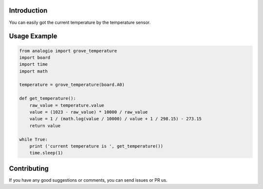Introduction
============

You can easily got the current temperature by the temperature sensor.

Usage Example
=============

.. code-block:: python

	from analogio import grove_temperature
	import board
	import time
	import math

	temperature = grove_temperature(board.A0)

	def get_temperature():
	    raw_value = temperature.value
	    value = (1023 - raw_value) * 10000 / raw_value
	    value = 1 / (math.log(value / 10000) / value + 1 / 298.15) - 273.15
	    return value

	while True:
	    print ('current temperature is ', get_temperature())
	    time.sleep(1)

Contributing
============

If you have any good suggestions or comments, you can send issues or PR us.
